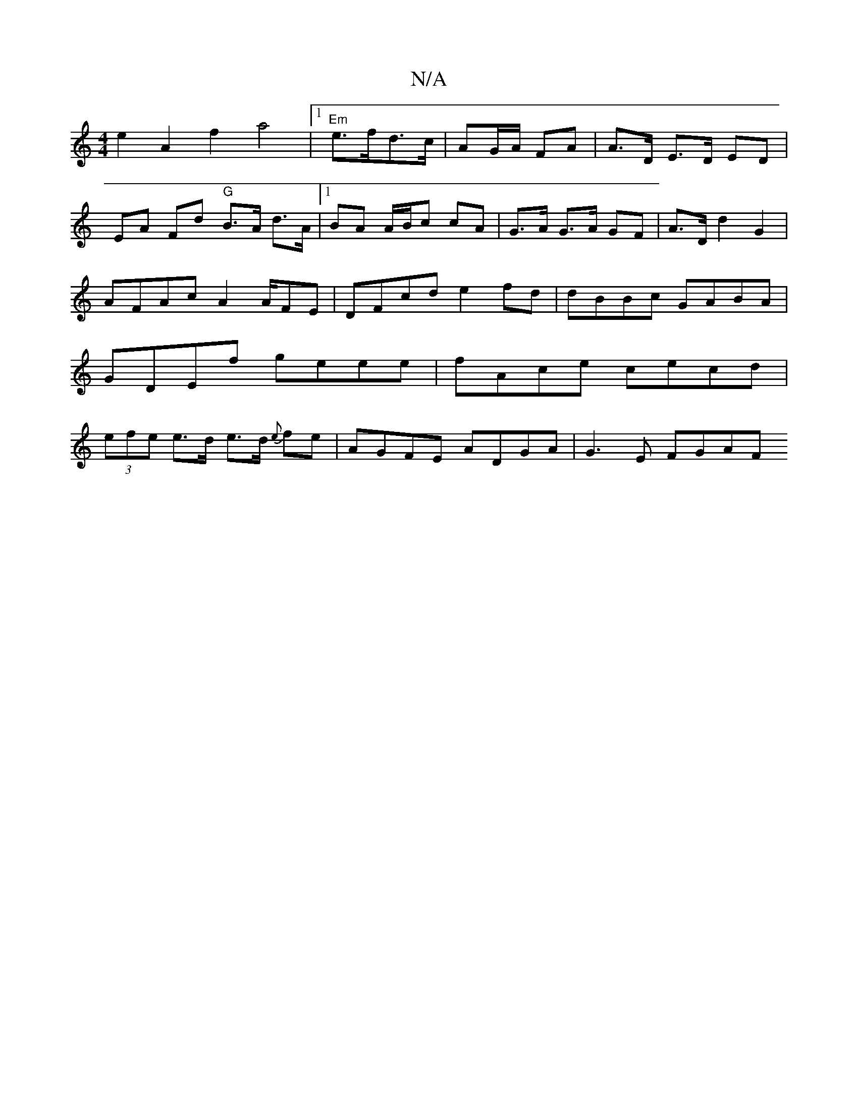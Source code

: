 X:1
T:N/A
M:4/4
R:N/A
K:Cmajor
e2A2 f2a4|1 "Em"e>fd>c | AG/A/ FA | A>D E>D ED |
EA Fd "G"B>A d>A|1 BA A/B/c cA | G>A G>A GF | A>D d2 G2 |
AFAc A2 A/FE|DFcd e2fd|dBBc GABA|GDEf geee|fAce cecd|(3efe e>d e>d {e}fe | AGFE ADGA|G3E FGAF